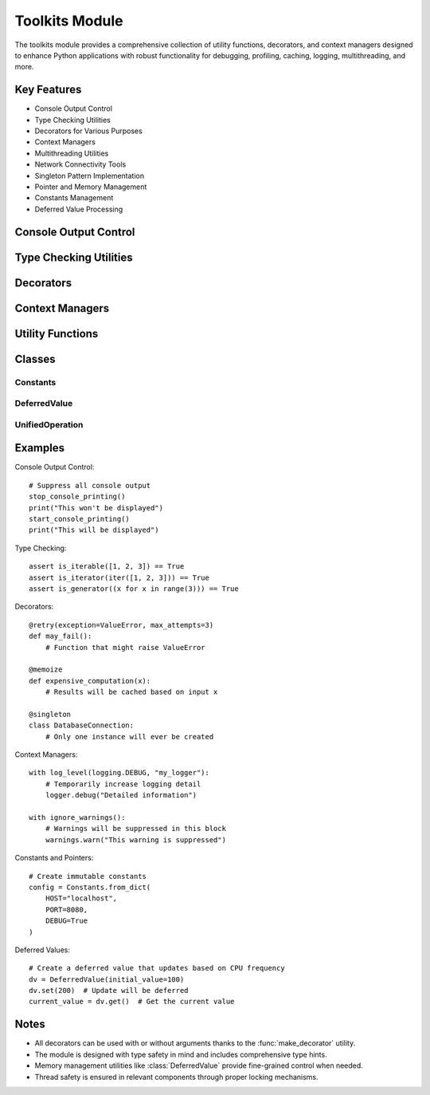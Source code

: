 Toolkits Module
===============

The toolkits module provides a comprehensive collection of utility functions, decorators, and context managers designed to enhance Python applications with robust functionality for debugging, profiling, caching, logging, multithreading, and more.

Key Features
------------

* Console Output Control
* Type Checking Utilities
* Decorators for Various Purposes
* Context Managers
* Multithreading Utilities
* Network Connectivity Tools
* Singleton Pattern Implementation
* Pointer and Memory Management
* Constants Management
* Deferred Value Processing

Console Output Control
----------------------

.. py:function:: stop_console_printing(include_stderr: bool = False) -> None

   Redirects standard output (and optionally standard error) to null device.

   :param include_stderr: If True, also redirects stderr to null device
   :type include_stderr: bool
   :raises UserWarning: If include_stderr is True

.. py:function:: start_console_printing() -> None

   Restores standard output and standard error to their original values.

.. py:function:: stop_print() -> None

   Replaces the built-in print function with an empty function.

.. py:function:: start_print() -> None

   Restores the built-in print function to its original state.

Type Checking Utilities
-----------------------

.. py:function:: is_iterable(x: Any) -> bool

   Checks if an object is iterable.

.. py:function:: is_iterator(x: Any) -> bool

   Checks if an object is an iterator.

.. py:function:: is_generator(x: Any) -> bool

   Checks if an object is a generator.

.. py:function:: is_hashable(value: T) -> bool

   Checks if a value is hashable.

.. py:function:: is_mutable(value: T) -> bool

   Checks if a value is mutable.

Decorators
----------

.. py:function:: trace(func: Callable[..., T]) -> Callable[..., T]

   A decorator that traces function calls and their results.

.. py:function:: profile(func: Callable) -> Callable

   Simple profiling wrapper using 'cProfile'.

.. py:function:: simple_debugger(func: Callable) -> Callable

   A decorator that provides simple debugging capabilities.

.. py:function:: retry(exception: Type[Exception] = Exception, max_attempts: int = 5, delay: float = 1.0) -> Callable
  :no-index:

   A decorator that retries a function execution upon specified exception.

   :param exception: The exception type to catch and retry on
   :param max_attempts: Maximum number of retry attempts
   :param delay: Delay in seconds between retries

.. py:function:: simple_exception(func: Callable) -> Callable

   A decorator that provides simple exception handling and logging.

.. py:function:: memoize(func: Callable[P, T]) -> Callable[P, T]

   Caches the results of function calls based on input arguments.

.. py:function:: run_once(func: Callable) -> Callable

   Ensures a function is executed only once.

.. py:function:: monitor(func: Callable) -> Callable
  :no-index:

   Monitors and logs function execution time and status.

.. py:function:: multithreaded(max_workers: int = 5) -> Callable

   Executes a function in multiple threads.

   :param max_workers: Maximum number of worker threads

.. py:function:: singleton(cls: Type[T]) -> Type[T]

   Decorator that implements the singleton pattern.

Context Managers
----------------

.. py:function:: log_level(level: int, name: str) -> ContextManager[logging.Logger]

   Temporarily changes the logging level of a logger within a context.

   :param level: The logging level to set
   :param name: The name of the logger
   :yields: The logger with the temporarily changed level

.. py:function:: ignore_warnings() -> ContextManager[None]

   Context manager to temporarily suppress all warnings.

Utility Functions
-----------------

.. py:function:: get_module_size(module: Any) -> int

   Calculates the approximate memory size of a module.

.. py:function:: find_path(node: str, cwd: str = ".") -> Optional[str]

   Search for a file 'node' starting from the directory 'cwd'.

.. py:function:: check_internet_connectivity(url: str) -> None

   Checks if there is an active internet connection to the specified URL.

   :param url: The URL to check connectivity against
   :raises URLError: If connection cannot be established

Classes
-------

Constants
~~~~~~~~~

.. py:class:: Constants

   A class for creating immutable constant objects.

   .. py:method:: from_dict(**kwargs) -> Constants
      :classmethod:

      Create a Constants instance from a dictionary.

   .. py:method:: from_nonmapping_iterable(iterable: Iterable[Tuple[str, Any]]) -> Constants
      :classmethod:

      Create a Constants instance from an iterable of key-value pairs.

DeferredValue
~~~~~~~~~~~~~

.. py:class:: DeferredValue

   A class that defers the evaluation of a value and provides a way to access the deferred value.
   The update interval is dynamically calculated based on CPU frequency.

   .. py:method:: set(value: Any) -> None

      Sets the value to be deferred.

   .. py:method:: get() -> Any

      Returns the deferred value.

UnifiedOperation
~~~~~~~~~~~~~~~~

.. py:class:: UnifiedOperation

   A descriptor that handles both sync and async operations transparently.
   The actual implementation is chosen based on the caller's context.

   .. py:method:: create_unified_operation(sync_fn: Callable[P, R], async_fn: Callable[P, Awaitable[R]]) -> UnifiedOperation
      :staticmethod:

      Helper method to create unified operations with proper type hints.

Examples
--------

Console Output Control::

    # Suppress all console output
    stop_console_printing()
    print("This won't be displayed")
    start_console_printing()
    print("This will be displayed")

Type Checking::

    assert is_iterable([1, 2, 3]) == True
    assert is_iterator(iter([1, 2, 3])) == True
    assert is_generator((x for x in range(3))) == True

Decorators::

    @retry(exception=ValueError, max_attempts=3)
    def may_fail():
        # Function that might raise ValueError

    @memoize
    def expensive_computation(x):
        # Results will be cached based on input x

    @singleton
    class DatabaseConnection:
        # Only one instance will ever be created

Context Managers::

    with log_level(logging.DEBUG, "my_logger"):
        # Temporarily increase logging detail
        logger.debug("Detailed information")

    with ignore_warnings():
        # Warnings will be suppressed in this block
        warnings.warn("This warning is suppressed")

Constants and Pointers::

    # Create immutable constants
    config = Constants.from_dict(
        HOST="localhost",
        PORT=8080,
        DEBUG=True
    )

Deferred Values::

    # Create a deferred value that updates based on CPU frequency
    dv = DeferredValue(initial_value=100)
    dv.set(200)  # Update will be deferred
    current_value = dv.get()  # Get the current value

Notes
-----

- All decorators can be used with or without arguments thanks to the :func:`make_decorator` utility.
- The module is designed with type safety in mind and includes comprehensive type hints.
- Memory management utilities like :class:`DeferredValue` provide fine-grained control when needed.
- Thread safety is ensured in relevant components through proper locking mechanisms.